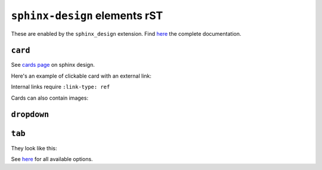 ==============================
``sphinx-design`` elements rST
==============================

These are enabled by the ``sphinx_design`` extension. Find `here <https://sphinx-design.readthedocs.io/en/latest/index.html>`__ the complete documentation.

``card``
--------

See `cards page <https://sphinx-design.readthedocs.io/en/latest/cards.html#cards>`__ on sphinx design.

Here's an example of clickable card with an external link:

.. card:: Title
   :link: https://wiki.yambo-code.eu/wiki/index.php/Main_Page

   Header
   ^^^
   Content
   +++
   Footer

Internal links require ``:link-type: ref``

.. card::
   :link: ref-sphinx-design-dropdown
   :link-type: ref

   Click to navigate to the ``dropdown`` section below.

Cards can also contain images:

.. card::
   :width: 25%
   :img-background: ./example_files/example_card.png
   :img-alt: https://www.yambo-code.eu
   :link: https://www.yambo-code.eu
   :text-align: center

.. _ref-sphinx-design-dropdown:

``dropdown``
------------

.. dropdown:: Click to open

   Hello!

.. dropdown::
   :open:

   The ``:open:`` option renders the dropdown already open.

.. dropdown:: open for a tip
   :animate: fade-in-slide-down

   .. tip::
   
      Dropdowns can also contain admonitions!
  
   ..

..

.. _ref-sphinx-design-tab:

``tab``
-------

They look like this:

.. tab-set::

    .. tab-item:: Label1

        Content 1

    .. tab-item:: Label2

        Content 2

See `here <https://sphinx-design.readthedocs.io/en/latest/tabs.html>`__ for all available options.
